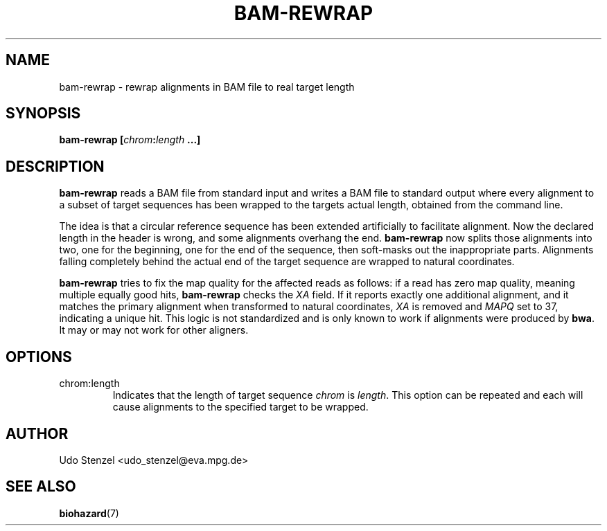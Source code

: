 .\" Process this file with
.\" groff -man -Tascii bam-rmdup.1
.\"
.TH BAM-REWRAP 1 "SEPTEMBER 2013" Applications "User Manuals"
.SH NAME
bam-rewrap \- rewrap alignments in BAM file to real target length
.SH SYNOPSIS
.BI "bam-rewrap [" chrom : length " ...]"

.SH DESCRIPTION
.B bam-rewrap
reads a BAM file from standard input and writes a BAM file to standard
output where every alignment to a subset of target sequences has been
wrapped to the targets actual length, obtained from the command line.

The idea is that a circular reference sequence has been extended
artificially to facilitate alignment.  Now the declared length in the
header is wrong, and some alignments overhang the end. 
.B bam-rewrap
now splits
those alignments into two, one for the beginning, one for the end of
the sequence, then soft-masks out the inappropriate parts.  Alignments
falling completely behind the actual end of the target sequence are
wrapped to natural coordinates.

.B bam-rewrap
tries to fix the map quality for the affected reads as follows:  if
a read has zero map quality, meaning multiple equally good hits, 
.B bam-rewrap
checks the 
.I XA
field.  If it reports exactly one additional alignment,
and it matches the primary alignment when transformed to natural
coordinates, 
.I XA 
is removed and 
.I MAPQ
set to 37, indicating a unique hit.  This logic is not standardized and
is only known to work if alignments were produced by
.BR bwa .
It may or may not work for other aligners.
 
.SH OPTIONS
.IP "chrom:length"
Indicates that the length of target sequence
.IR chrom " is " length .
This option can be repeated and each will cause alignments to the
specified target to be wrapped.

.SH AUTHOR
Udo Stenzel <udo_stenzel@eva.mpg.de>

.SH "SEE ALSO"
.BR biohazard (7)

